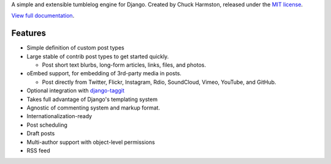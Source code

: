 A simple and extensible tumblelog engine for Django. Created by Chuck Harmston, released under the `MIT license <https://github.com/chuckharmston/django-tumblelog/blob/master/LICENSE>`_.

`View full documentation <http://django-tumblelog.readthedocs.org/>`_.

Features
--------

* Simple definition of custom post types
* Large stable of contrib post types to get started quickly.

  - Post short text blurbs, long-form articles, links, files, and photos.

* oEmbed support, for embedding of 3rd-party media in posts.

  - Post directly from Twitter, Flickr, Instagram, Rdio, SoundCloud, Vimeo, YouTube, and GitHub.

* Optional integration with `django-taggit <http://django-taggit.readthedocs.org/>`_
* Takes full advantage of Django's templating system
* Agnostic of commenting system and markup format.
* Internationalization-ready
* Post scheduling
* Draft posts
* Multi-author support with object-level permissions
* RSS feed

